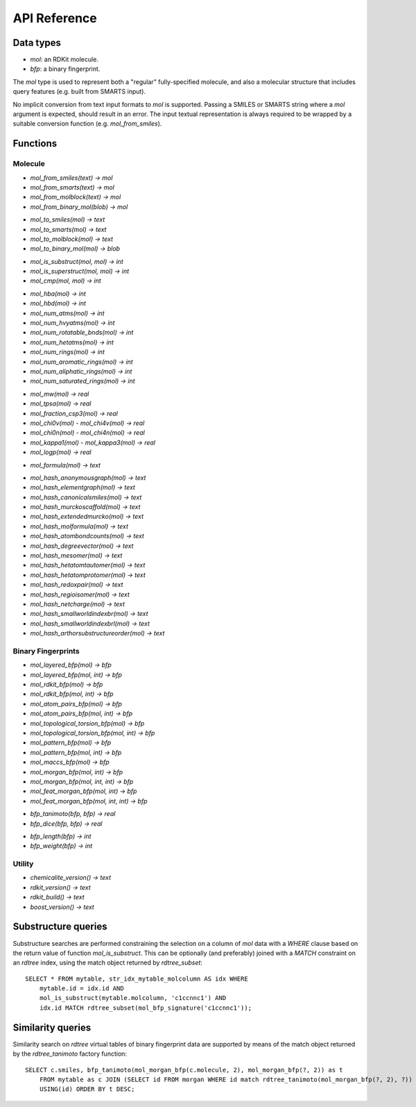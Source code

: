 API Reference
=============

Data types
----------

* `mol`: an RDKit molecule.
* `bfp`: a binary fingerprint.

The `mol` type is used to represent both a "regular" fully-specified molecule, and also a molecular structure that includes query features (e.g. built from SMARTS input).

No implicit conversion from text input formats to `mol` is supported. Passing a SMILES or SMARTS string where a `mol` argument is expected, should result in an error. The input textual representation is always required to be wrapped by a suitable conversion function (e.g. `mol_from_smiles`).

Functions
---------

Molecule
........

* `mol_from_smiles(text) -> mol`
* `mol_from_smarts(text) -> mol`
* `mol_from_molblock(text) -> mol`
* `mol_from_binary_mol(blob) -> mol`

..

* `mol_to_smiles(mol) -> text`
* `mol_to_smarts(mol) -> text`
* `mol_to_molblock(mol) -> text`
* `mol_to_binary_mol(mol) -> blob`

..

* `mol_is_substruct(mol, mol) -> int`
* `mol_is_superstruct(mol, mol) -> int`
* `mol_cmp(mol, mol) -> int`

..

* `mol_hba(mol) -> int`
* `mol_hbd(mol) -> int`
* `mol_num_atms(mol) -> int`
* `mol_num_hvyatms(mol) -> int`
* `mol_num_rotatable_bnds(mol) -> int`
* `mol_num_hetatms(mol) -> int`
* `mol_num_rings(mol) -> int`
* `mol_num_aromatic_rings(mol) -> int`
* `mol_num_aliphatic_rings(mol) -> int`
* `mol_num_saturated_rings(mol) -> int`

..

* `mol_mw(mol) -> real`
* `mol_tpsa(mol) -> real`
* `mol_fraction_csp3(mol) -> real`
* `mol_chi0v(mol)` - `mol_chi4v(mol) -> real`
* `mol_chi0n(mol)` - `mol_chi4n(mol) -> real`
* `mol_kappa1(mol)` - `mol_kappa3(mol) -> real`
* `mol_logp(mol) -> real`

..

* `mol_formula(mol) -> text`

..

* `mol_hash_anonymousgraph(mol) -> text`
* `mol_hash_elementgraph(mol) -> text`
* `mol_hash_canonicalsmiles(mol) -> text`
* `mol_hash_murckoscaffold(mol) -> text`
* `mol_hash_extendedmurcko(mol) -> text`
* `mol_hash_molformula(mol) -> text`
* `mol_hash_atombondcounts(mol) -> text`
* `mol_hash_degreevector(mol) -> text`
* `mol_hash_mesomer(mol) -> text`
* `mol_hash_hetatomtautomer(mol) -> text`
* `mol_hash_hetatomprotomer(mol) -> text`
* `mol_hash_redoxpair(mol) -> text`
* `mol_hash_regioisomer(mol) -> text`
* `mol_hash_netcharge(mol) -> text`
* `mol_hash_smallworldindexbr(mol) -> text`
* `mol_hash_smallworldindexbrl(mol) -> text`
* `mol_hash_arthorsubstructureorder(mol) -> text`

Binary Fingerprints
...................

* `mol_layered_bfp(mol) -> bfp`
* `mol_layered_bfp(mol, int) -> bfp`
* `mol_rdkit_bfp(mol) -> bfp`
* `mol_rdkit_bfp(mol, int) -> bfp`
* `mol_atom_pairs_bfp(mol) -> bfp`
* `mol_atom_pairs_bfp(mol, int) -> bfp`
* `mol_topological_torsion_bfp(mol) -> bfp`
* `mol_topological_torsion_bfp(mol, int) -> bfp`
* `mol_pattern_bfp(mol) -> bfp`
* `mol_pattern_bfp(mol, int) -> bfp`
* `mol_maccs_bfp(mol) -> bfp`
* `mol_morgan_bfp(mol, int) -> bfp`
* `mol_morgan_bfp(mol, int, int) -> bfp`
* `mol_feat_morgan_bfp(mol, int) -> bfp`
* `mol_feat_morgan_bfp(mol, int, int) -> bfp`

..

* `bfp_tanimoto(bfp, bfp) -> real`
* `bfp_dice(bfp, bfp) -> real`

..

* `bfp_length(bfp) -> int`
* `bfp_weight(bfp) -> int`

Utility
.......

* `chemicalite_version() -> text`
* `rdkit_version() -> text`
* `rdkit_build() -> text`
* `boost_version() -> text`
  
Substructure queries
--------------------

Substructure searches are performed constraining the selection on a column of `mol` data with a `WHERE` clause based on the return value of function `mol_is_substruct`. This can be optionally (and preferably) joined with a `MATCH` constraint on an `rdtree` index, using the match object returned by `rdtree_subset`::

    SELECT * FROM mytable, str_idx_mytable_molcolumn AS idx WHERE
        mytable.id = idx.id AND 
        mol_is_substruct(mytable.molcolumn, 'c1ccnnc1') AND
        idx.id MATCH rdtree_subset(mol_bfp_signature('c1ccnnc1'));

Similarity queries
------------------

Similarity search on `rdtree` virtual tables of binary fingerprint data are supported by means of the match object returned by the `rdtree_tanimoto` factory function::

    SELECT c.smiles, bfp_tanimoto(mol_morgan_bfp(c.molecule, 2), mol_morgan_bfp(?, 2)) as t
        FROM mytable as c JOIN (SELECT id FROM morgan WHERE id match rdtree_tanimoto(mol_morgan_bfp(?, 2), ?)) as idx
        USING(id) ORDER BY t DESC;

